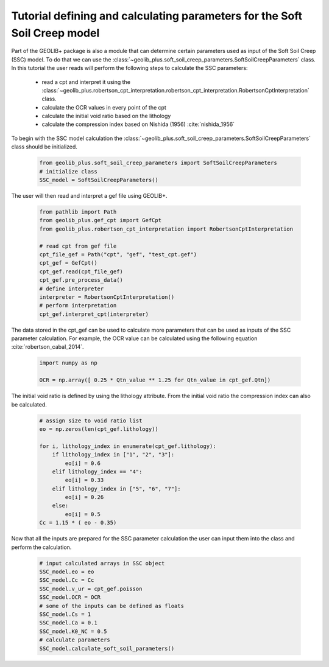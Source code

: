 .. tutorialcpt:

Tutorial defining and calculating parameters for the Soft Soil Creep model
==========================================================================

Part of the GEOLIB+ package is also a module that can determine certain parameters
used as input of the Soft Soil Creep (SSC) model. To do that we can use the 
:class:`~geolib_plus.soft_soil_creep_parameters.SoftSoilCreepParameters` class.
In this tutorial the user reads will perform the following steps to calculate the SSC parameters:

    * read a cpt and interpret it using the :class:`~geolib_plus.robertson_cpt_interpretation.robertson_cpt_interpretation.RobertsonCptInterpretation` class.
    * calculate the OCR values in every point of the cpt
    * calculate the initial void ratio based on the lithology 
    * calculate the compression index based on Nishida (1956) :cite:`nishida_1956`

To begin with the SSC model calculation the :class:`~geolib_plus.soft_soil_creep_parameters.SoftSoilCreepParameters` class
should be initialized.

    .. code-block:: python

        from geolib_plus.soft_soil_creep_parameters import SoftSoilCreepParameters
        # initialize class
        SSC_model = SoftSoilCreepParameters()


The user will then read and interpret a gef file using GEOLIB+.

    .. code-block:: python

        from pathlib import Path
        from geolib_plus.gef_cpt import GefCpt
        from geolib_plus.robertson_cpt_interpretation import RobertsonCptInterpretation

        # read cpt from gef file 
        cpt_file_gef = Path("cpt", "gef", "test_cpt.gef")
        cpt_gef = GefCpt()
        cpt_gef.read(cpt_file_gef)
        cpt_gef.pre_process_data()
        # define interpreter
        interpreter = RobertsonCptInterpretation()  
        # perform interpretation
        cpt_gef.interpret_cpt(interpreter)


The data stored in the cpt_gef can be used to calculate more parameters that can be 
used as inputs of the SSC parameter calculation. For example, the OCR value can be
calculated using the following equation :cite:`robertson_cabal_2014`.

    .. code-block:: python

        import numpy as np

        OCR = np.array([ 0.25 * Qtn_value ** 1.25 for Qtn_value in cpt_gef.Qtn])


The initial void ratio is defined by using the lithology attribute.
From the initial void ratio the compression index can also be calculated.

    .. code-block:: python

        # assign size to void ratio list
        eo = np.zeros(len(cpt_gef.lithology))

        for i, lithology_index in enumerate(cpt_gef.lithology):
            if lithology_index in ["1", "2", "3"]:
                eo[i] = 0.6
            elif lithology_index == "4":
                eo[i] = 0.33
            elif lithology_index in ["5", "6", "7"]:
                eo[i] = 0.26
            else:
                eo[i] = 0.5
        Cc = 1.15 * ( eo - 0.35)

Now that all the inputs are prepared for the SSC parameter calculation
the user can input them into the class and perform the calculation.


    .. code-block:: python

        # input calculated arrays in SSC object
        SSC_model.eo = eo
        SSC_model.Cc = Cc
        SSC_model.v_ur = cpt_gef.poisson
        SSC_model.OCR = OCR
        # some of the inputs can be defined as floats
        SSC_model.Cs = 1
        SSC_model.Ca = 0.1
        SSC_model.K0_NC = 0.5
        # calculate parameters
        SSC_model.calculate_soft_soil_parameters()



